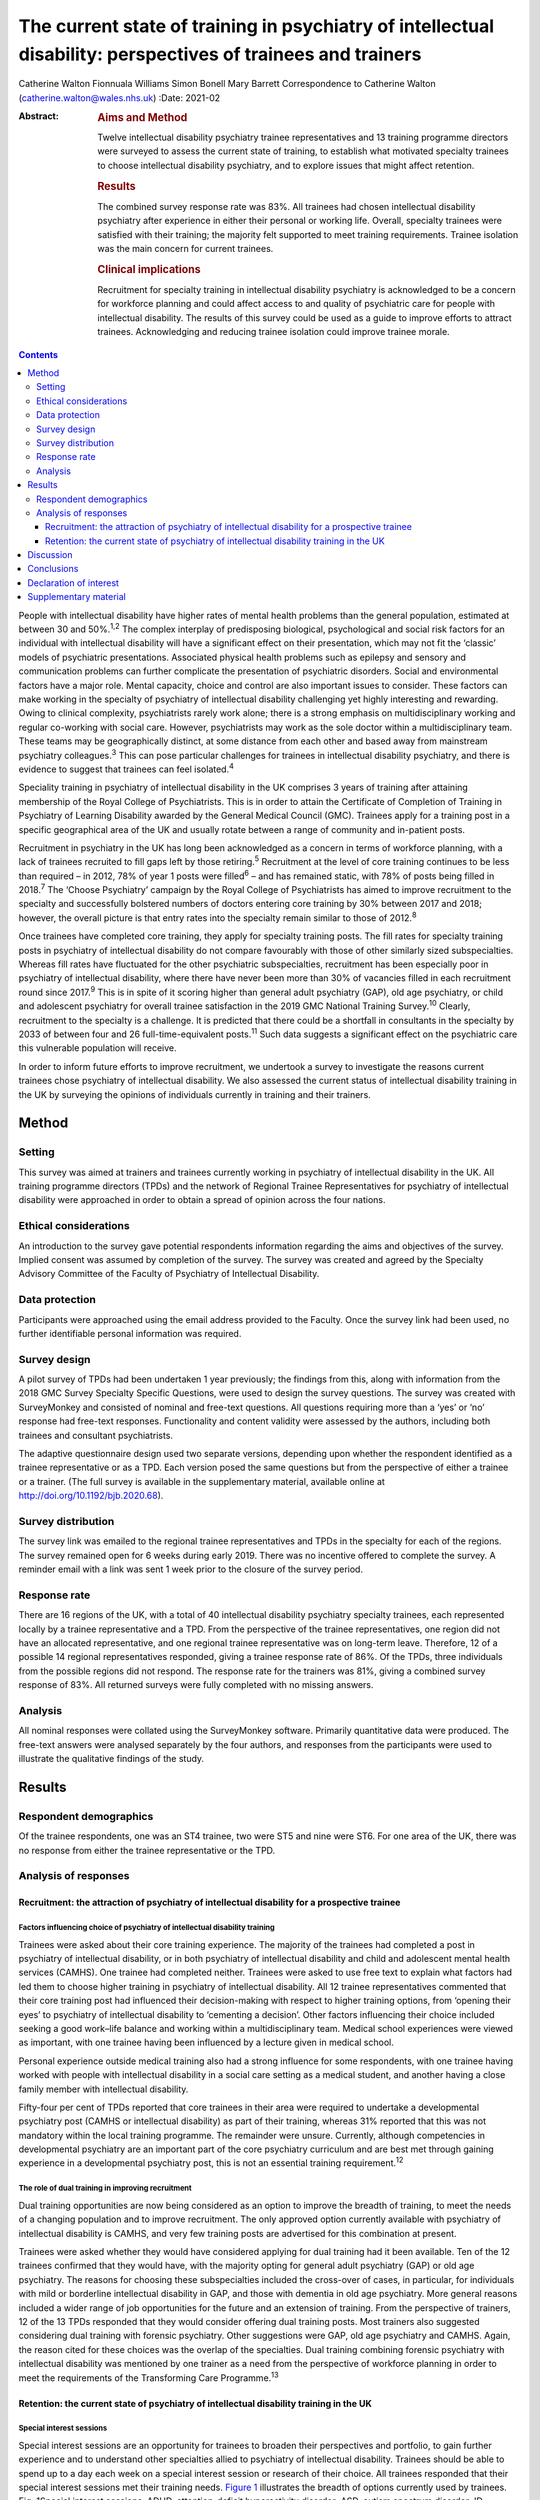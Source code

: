 =============================================================================================================
The current state of training in psychiatry of intellectual disability: perspectives of trainees and trainers
=============================================================================================================



Catherine Walton
Fionnuala Williams
Simon Bonell
Mary Barrett Correspondence to Catherine Walton
(catherine.walton@wales.nhs.uk)
:Date: 2021-02

:Abstract:
   .. rubric:: Aims and Method
      :name: sec_a1

   Twelve intellectual disability psychiatry trainee representatives and
   13 training programme directors were surveyed to assess the current
   state of training, to establish what motivated specialty trainees to
   choose intellectual disability psychiatry, and to explore issues that
   might affect retention.

   .. rubric:: Results
      :name: sec_a2

   The combined survey response rate was 83%. All trainees had chosen
   intellectual disability psychiatry after experience in either their
   personal or working life. Overall, specialty trainees were satisfied
   with their training; the majority felt supported to meet training
   requirements. Trainee isolation was the main concern for current
   trainees.

   .. rubric:: Clinical implications
      :name: sec_a3

   Recruitment for specialty training in intellectual disability
   psychiatry is acknowledged to be a concern for workforce planning and
   could affect access to and quality of psychiatric care for people
   with intellectual disability. The results of this survey could be
   used as a guide to improve efforts to attract trainees. Acknowledging
   and reducing trainee isolation could improve trainee morale.


.. contents::
   :depth: 3
..

People with intellectual disability have higher rates of mental health
problems than the general population, estimated at between 30 and
50%.\ :sup:`1,2` The complex interplay of predisposing biological,
psychological and social risk factors for an individual with
intellectual disability will have a significant effect on their
presentation, which may not fit the ‘classic’ models of psychiatric
presentations. Associated physical health problems such as epilepsy and
sensory and communication problems can further complicate the
presentation of psychiatric disorders. Social and environmental factors
have a major role. Mental capacity, choice and control are also
important issues to consider. These factors can make working in the
specialty of psychiatry of intellectual disability challenging yet
highly interesting and rewarding. Owing to clinical complexity,
psychiatrists rarely work alone; there is a strong emphasis on
multidisciplinary working and regular co-working with social care.
However, psychiatrists may work as the sole doctor within a
multidisciplinary team. These teams may be geographically distinct, at
some distance from each other and based away from mainstream psychiatry
colleagues.\ :sup:`3` This can pose particular challenges for trainees
in intellectual disability psychiatry, and there is evidence to suggest
that trainees can feel isolated.\ :sup:`4`

Speciality training in psychiatry of intellectual disability in the UK
comprises 3 years of training after attaining membership of the Royal
College of Psychiatrists. This is in order to attain the Certificate of
Completion of Training in Psychiatry of Learning Disability awarded by
the General Medical Council (GMC). Trainees apply for a training post in
a specific geographical area of the UK and usually rotate between a
range of community and in-patient posts.

Recruitment in psychiatry in the UK has long been acknowledged as a
concern in terms of workforce planning, with a lack of trainees
recruited to fill gaps left by those retiring.\ :sup:`5` Recruitment at
the level of core training continues to be less than required – in 2012,
78% of year 1 posts were filled\ :sup:`6` – and has remained static,
with 78% of posts being filled in 2018.\ :sup:`7` The ‘Choose
Psychiatry’ campaign by the Royal College of Psychiatrists has aimed to
improve recruitment to the specialty and successfully bolstered numbers
of doctors entering core training by 30% between 2017 and 2018; however,
the overall picture is that entry rates into the specialty remain
similar to those of 2012.\ :sup:`8`

Once trainees have completed core training, they apply for specialty
training posts. The fill rates for specialty training posts in
psychiatry of intellectual disability do not compare favourably with
those of other similarly sized subspecialties. Whereas fill rates have
fluctuated for the other psychiatric subspecialties, recruitment has
been especially poor in psychiatry of intellectual disability, where
there have never been more than 30% of vacancies filled in each
recruitment round since 2017.\ :sup:`9` This is in spite of it scoring
higher than general adult psychiatry (GAP), old age psychiatry, or child
and adolescent psychiatry for overall trainee satisfaction in the 2019
GMC National Training Survey.\ :sup:`10` Clearly, recruitment to the
specialty is a challenge. It is predicted that there could be a
shortfall in consultants in the specialty by 2033 of between four and 26
full-time-equivalent posts.\ :sup:`11` Such data suggests a significant
effect on the psychiatric care this vulnerable population will receive.

In order to inform future efforts to improve recruitment, we undertook a
survey to investigate the reasons current trainees chose psychiatry of
intellectual disability. We also assessed the current status of
intellectual disability training in the UK by surveying the opinions of
individuals currently in training and their trainers.

.. _sec1:

Method
======

.. _sec1-1:

Setting
-------

This survey was aimed at trainers and trainees currently working in
psychiatry of intellectual disability in the UK. All training programme
directors (TPDs) and the network of Regional Trainee Representatives for
psychiatry of intellectual disability were approached in order to obtain
a spread of opinion across the four nations.

.. _sec1-2:

Ethical considerations
----------------------

An introduction to the survey gave potential respondents information
regarding the aims and objectives of the survey. Implied consent was
assumed by completion of the survey. The survey was created and agreed
by the Specialty Advisory Committee of the Faculty of Psychiatry of
Intellectual Disability.

.. _sec1-3:

Data protection
---------------

Participants were approached using the email address provided to the
Faculty. Once the survey link had been used, no further identifiable
personal information was required.

.. _sec1-4:

Survey design
-------------

A pilot survey of TPDs had been undertaken 1 year previously; the
findings from this, along with information from the 2018 GMC Survey
Specialty Specific Questions, were used to design the survey questions.
The survey was created with SurveyMonkey and consisted of nominal and
free-text questions. All questions requiring more than a ‘yes’ or ‘no’
response had free-text responses. Functionality and content validity
were assessed by the authors, including both trainees and consultant
psychiatrists.

The adaptive questionnaire design used two separate versions, depending
upon whether the respondent identified as a trainee representative or as
a TPD. Each version posed the same questions but from the perspective of
either a trainee or a trainer. (The full survey is available in the
supplementary material, available online at
http://doi.org/10.1192/bjb.2020.68).

.. _sec1-5:

Survey distribution
-------------------

The survey link was emailed to the regional trainee representatives and
TPDs in the specialty for each of the regions. The survey remained open
for 6 weeks during early 2019. There was no incentive offered to
complete the survey. A reminder email with a link was sent 1 week prior
to the closure of the survey period.

.. _sec1-6:

Response rate
-------------

There are 16 regions of the UK, with a total of 40 intellectual
disability psychiatry specialty trainees, each represented locally by a
trainee representative and a TPD. From the perspective of the trainee
representatives, one region did not have an allocated representative,
and one regional trainee representative was on long-term leave.
Therefore, 12 of a possible 14 regional representatives responded,
giving a trainee response rate of 86%. Of the TPDs, three individuals
from the possible regions did not respond. The response rate for the
trainers was 81%, giving a combined survey response of 83%. All returned
surveys were fully completed with no missing answers.

.. _sec1-7:

Analysis
--------

All nominal responses were collated using the SurveyMonkey software.
Primarily quantitative data were produced. The free-text answers were
analysed separately by the four authors, and responses from the
participants were used to illustrate the qualitative findings of the
study.

.. _sec2:

Results
=======

.. _sec2-1:

Respondent demographics
-----------------------

Of the trainee respondents, one was an ST4 trainee, two were ST5 and
nine were ST6. For one area of the UK, there was no response from either
the trainee representative or the TPD.

.. _sec2-2:

Analysis of responses
---------------------

.. _sec2-2-1:

Recruitment: the attraction of psychiatry of intellectual disability for a prospective trainee
~~~~~~~~~~~~~~~~~~~~~~~~~~~~~~~~~~~~~~~~~~~~~~~~~~~~~~~~~~~~~~~~~~~~~~~~~~~~~~~~~~~~~~~~~~~~~~

.. _sec2-2-1-1:

Factors influencing choice of psychiatry of intellectual disability training
^^^^^^^^^^^^^^^^^^^^^^^^^^^^^^^^^^^^^^^^^^^^^^^^^^^^^^^^^^^^^^^^^^^^^^^^^^^^

Trainees were asked about their core training experience. The majority
of the trainees had completed a post in psychiatry of intellectual
disability, or in both psychiatry of intellectual disability and child
and adolescent mental health services (CAMHS). One trainee had completed
neither. Trainees were asked to use free text to explain what factors
had led them to choose higher training in psychiatry of intellectual
disability. All 12 trainee representatives commented that their core
training post had influenced their decision-making with respect to
higher training options, from ‘opening their eyes’ to psychiatry of
intellectual disability to ‘cementing a decision’. Other factors
influencing their choice included seeking a good work–life balance and
working within a multidisciplinary team. Medical school experiences were
viewed as important, with one trainee having been influenced by a
lecture given in medical school.

Personal experience outside medical training also had a strong influence
for some respondents, with one trainee having worked with people with
intellectual disability in a social care setting as a medical student,
and another having a close family member with intellectual disability.

Fifty-four per cent of TPDs reported that core trainees in their area
were required to undertake a developmental psychiatry post (CAMHS or
intellectual disability) as part of their training, whereas 31% reported
that this was not mandatory within the local training programme. The
remainder were unsure. Currently, although competencies in developmental
psychiatry are an important part of the core psychiatry curriculum and
are best met through gaining experience in a developmental psychiatry
post, this is not an essential training requirement.\ :sup:`12`

.. _sec2-2-1-2:

The role of dual training in improving recruitment
^^^^^^^^^^^^^^^^^^^^^^^^^^^^^^^^^^^^^^^^^^^^^^^^^^

Dual training opportunities are now being considered as an option to
improve the breadth of training, to meet the needs of a changing
population and to improve recruitment. The only approved option
currently available with psychiatry of intellectual disability is CAMHS,
and very few training posts are advertised for this combination at
present.

Trainees were asked whether they would have considered applying for dual
training had it been available. Ten of the 12 trainees confirmed that
they would have, with the majority opting for general adult psychiatry
(GAP) or old age psychiatry. The reasons for choosing these
subspecialties included the cross-over of cases, in particular, for
individuals with mild or borderline intellectual disability in GAP, and
those with dementia in old age psychiatry. More general reasons included
a wider range of job opportunities for the future and an extension of
training. From the perspective of trainers, 12 of the 13 TPDs responded
that they would consider offering dual training posts. Most trainers
also suggested considering dual training with forensic psychiatry. Other
suggestions were GAP, old age psychiatry and CAMHS. Again, the reason
cited for these choices was the overlap of the specialties. Dual
training combining forensic psychiatry with intellectual disability was
mentioned by one trainer as a need from the perspective of workforce
planning in order to meet the requirements of the Transforming Care
Programme.\ :sup:`13`

.. _sec2-2-2:

Retention: the current state of psychiatry of intellectual disability training in the UK
~~~~~~~~~~~~~~~~~~~~~~~~~~~~~~~~~~~~~~~~~~~~~~~~~~~~~~~~~~~~~~~~~~~~~~~~~~~~~~~~~~~~~~~~

.. _sec2-2-2-1:

Special interest sessions
^^^^^^^^^^^^^^^^^^^^^^^^^

Special interest sessions are an opportunity for trainees to broaden
their perspectives and portfolio, to gain further experience and to
understand other specialties allied to psychiatry of intellectual
disability. Trainees should be able to spend up to a day each week on a
special interest session or research of their choice. All trainees
responded that their special interest sessions met their training needs.
`Figure 1 <#fig01>`__ illustrates the breadth of options currently used
by trainees. Fig. 1Special interest sessions. ADHD, attention-deficit
hyperactivity disorder; ASD, autism spectrum disorder; ID, intellectual
disability; SOTP, sex offender treatment programme.

Trainers responded that a wide range of special interest opportunities
were available in their area or in neighbouring areas. According to
trainees, barriers to accessing the sessions included a lack of time,
conflict with other clinical commitments and difficulties travelling
outside one's own trust for specific services.

.. _sec2-2-2-2:

Psychotherapy training
^^^^^^^^^^^^^^^^^^^^^^

Half of the trainees surveyed responded that adequate supervised
psychotherapy learning opportunities were available to them. Of those
able to access these opportunities, 100% responded that the modalities
available met their training curriculum needs.

The barriers to adequate opportunities, according to trainees, included
a lack of supervision, with team psychologists often having their own
students to supervise. Trainees sought clarity on the requirements for
psychotherapy training, with a lack of formally agreed methods of
supervision being cited as a barrier to accessing adequate experience.

The TPD responses were similar, with 46% responding that there was
limited or no availability of psychotherapy opportunities available.
Free-text responses mentioned the need for clarification of exactly what
was required in terms of training needs for the intellectual disability
population, and that a broad interpretation of what a psychotherapy
learning opportunity entailed was required in order to allow a trainee
to gain adequate experience.

.. _sec2-2-2-3:

Research
^^^^^^^^

As illustrated in `Fig. 2 <#fig02>`__, trainees were generally positive
about accessing research opportunities in psychiatry of intellectual
disability. Barriers cited by both trainees and trainers included a lack
of protected time to undertake research and a clash with clinical
commitments. Trainees found accessing research networks difficult, as
well as knowing how to engage with an appropriate supervisor in the
local area with specific intellectual disability research interests. It
was acknowledged that it can be difficult to complete research projects
during the 3 year training period. However, TPDs were very positive
about research opportunities and all stated that they knew of research
opportunities for trainees. Fig. 2Trainee responses: are you adequately
supported to carry out research?

.. _sec2-2-2-4:

Clinical governance: audit and quality improvement
^^^^^^^^^^^^^^^^^^^^^^^^^^^^^^^^^^^^^^^^^^^^^^^^^^

Responses indicated that audit networks have been established, and that
70% of trainees had a great deal or a lot of support to access these
opportunities. Trainees reported that the consultant body tended to be
experienced in this area and could offer support and project
opportunities. Trainees also responded positively regarding access to
quality improvement training, with 90% having lots of or moderate
support. This appeared to be supported by pre-existing networks in
place. However, with quality improvement being a relatively new entity,
the lack of consultant experience in this area was cited as a barrier.
This was reflected in the TPD responses, with two of the 13 (15%)
respondents mentioning lack of experience and training of consultants in
quality improvement as a barrier, along with a need for more clarity as
regards training requirements in this area.

.. _sec2-2-2-5:

Out-of-hours experience
^^^^^^^^^^^^^^^^^^^^^^^

Psychiatry of intellectual disability trainees are required to gain
experience of emergency psychiatry, part of which includes being on an
on-call rota for out-of-hours work. The rotas can vary regionally. As
shown in `Fig. 3 <#fig03>`__, most trainees participated in a GAP rota;
the trainees undertaking this rota found it a positive experience owing
the opportunity to gain to increased emergency psychiatry and Mental
Health Act experience as a trainee. There were some opposing opinions,
however, with some trainees stating that the GAP rota did not give them
enough out-of-hours experience in psychiatry of intellectual disability.
Overall, trainees were positive, and out-of-hours work was found to meet
training needs. The responses of the TPDs reflected those of the
trainees; overall, they felt that the experience met training
requirements. Fig. 3Psychiatry of intellectual disability (ID)
out-of-hours experience.

.. _sec2-2-2-6:

Less than full time (LTFT) training
^^^^^^^^^^^^^^^^^^^^^^^^^^^^^^^^^^^

Of the 12 trainees, three were LTFT trainees. All replied positively
regarding whether the current psychiatry of intellectual disability
training programme supported their training needs. TPD responses were
generally positive, indicating a belief that LTFT trainees receive
adequate support to meet their training needs. However, it was noted
that it can be more difficult for these trainees to access conferences
and courses. One TPD stated that the support offered to LTFT trainees
was a strength of the training scheme.

.. _sec2-2-2-7:

Retention: trainee well-being and support
^^^^^^^^^^^^^^^^^^^^^^^^^^^^^^^^^^^^^^^^^

All trainees responded that they felt supported in the training
programme. Regular contact with approachable TPDs was cited as
important. Trainees mentioned regular academic programmes and meetings
with other trainees and clinicians as important aspects of trainee
support. Supervisors who were available and approachable maintained this
support.

One area has introduced a scheme allowing trainees to give feedback to
neutral senior colleagues about training needs, which is then fed
directly to the local TPD and Specialist Training Committee; this was
reported by the local TPD to have been received positively.

Trainers and trainees both acknowledged trainee isolation; 30% of TPDs
and 36% of trainees stated that they had experienced or noted trainee
isolation personally. Reasons given for this were that psychiatry of
intellectual disability is a small training scheme spread over wide
geographical areas; therefore, in some areas, there are limited
opportunities to meet with other trainees regularly. Solutions currently
in place include a continuing professional development forum and digital
solutions such as intellectual disability trainee WhatsApp groups. A
lack of appointments to certain geographical regions, or trainees
leaving posts, has also added to isolation in some regions.

.. _sec3:

Discussion
==========

The aim of this survey was to assess trainees’ reasons for choosing
psychiatry of intellectual disability and to find out more about the
current state of intellectual disability training in the UK. The survey
had a good overall response rate, with 86% of regional trainee
representatives and 81% TPDs responding.

In terms of choice of specialty, it was apparent that previous
experience within the specialty was critical to the choice of the
majority of trainees. In the main, this was core training experience,
but trainees highlighted other experiences such as medical school
lectures as having an effect. The influence of experience in working
with individuals with intellectual disability on choice of future work
has been demonstrated widely, including in other health services, for
instance, in Australia.\ :sup:`14` It is concerning, therefore, to find
that at least one-third of areas do not currently require core trainees
to undertake a clinical placement in developmental psychiatry. At
present, a review of the curricula is being undertaken by the Royal
College of Psychiatrists; therefore, there is potential for this to
change in the future.

Recruitment strategies need to include lobbying for more core psychiatry
trainees to have opportunities to rotate through psychiatry of
intellectual disability. Forging links with medical schools and offering
regular experiential and teaching opportunities would also raise the
profile of psychiatry of intellectual disability. Current intellectual
disability trainees have presented at the National Student Psychiatry
Conference in order to improve knowledge of the specialty and access to
further experiences.

It was apparent that current trainees were very interested in the option
of dual training with another specialty to broaden training
opportunities and experiences. This finding is in keeping with the
findings of a recent survey of dual trainees in old age psychiatry and
GAP\ :sup:`15` and fits with recommendations from the Shape of Training
review (2013),\ :sup:`16` which aimed to broaden training experiences to
meet changing patient requirements. The option of dual training is
currently being explored by the Psychiatry of Intellectual Disability
Specialist Advisory Committee as part of the curriculum rewrite process
and should also be considered by the wider Faculty. However, the current
system of advertising training numbers may be a barrier to offering
further dual training opportunities. The system allows very little
flexibility, which will need to be addressed.

Overall, trainees and trainers responded positively to questions about
current training. All the trainees felt supported, including positive
responses from LTFT trainees. Trainees felt supported to undertake
special interest sessions and had undertaken a broad range of these.
Responses to questions about research opportunities were more varied,
with common barriers cited by both trainees and trainers; these were
mainly due to a lack of protected time to undertake research.
Psychotherapy training, where available, was reported to be of a quality
such that trainees were able to meet the requirements of the curriculum,
but it was clear that there were some regions where trainees were unable
to access adequate supervision and support. Out-of-hours experience
varied between regions, but overall trainees felt that this met their
training needs.

A third of both groups reported trainee isolation. Reduced recruitment
to training posts in certain regions and trainees leaving the specialty
were among the reasons given for this. Trainee isolation has been
reported previously in the literature,\ :sup:`4` and physical isolation
can be further compounded by feelings of stigma by association – the
process by which relatives, friends, support staff and associates feel
stigmatised by contact with a stigmatised or marginalised group, such as
those caring for a vulnerable patient group with intellectual disability
who face marginalisation and disadvantage in their daily
lives.\ :sup:`3` Acknowledgment of this as an issue continues and there
is ongoing work in this area. Psychiatry of intellectual disability
trainees are now invited to join ‘Basecamp’, an online forum where
trainees can communicate with each other, ask questions and raise
concerns. It is managed by the national trainee representatives who meet
regularly with the Faculty of Psychiatry Intellectual Disability
Executive Committee and the Specialty Advisory Committee. On a more
local level, regular meetings with TPDs, academic sessions and trainee
networks have reduced trainee isolation and have received positive
feedback locally. Trainee support groups for issues specific to
intellectual disability trainees have worked well for geographical
networks of trainees.\ :sup:`3`

In the current climate of political and economic uncertainty,
recruitment to medicine in general is a challenge. Doctors are choosing
to take longer breaks between foundation and specialty
training,\ :sup:`17` and recruitment to core training posts remains
static.\ :sup:`6,7` Psychiatry has traditionally been considered a less
glamorous ‘Cinderella specialty’, losing out in recruitment to the
larger medical specialties. As a small subspecialty, intellectual
disability psychiatry loses out again among the psychiatric
subspecialties.\ :sup:`9` Investment in recruitment with campaigns such
as ‘Choose Psychiatry’\ :sup:`18` will go some way towards increasing
awareness of the benefits of training in psychiatry in general. It is
also hoped that the introduction of foundation fellowships\ :sup:`19`
will encourage high-quality trainees into psychiatry.

For intellectual disability psychiatry training specifically, there is
further scope to highlight the results of the GMC National Training
Survey data\ :sup:`7` and overall trainee satisfaction rates, which
reflect favourably on intellectual disability training. The positive
results of this survey also highlight the benefits of intellectual
disability training in terms of trainee support, scope for LTFT
training, and flexibility in special interest sessions and research.
Opportunities to experience intellectual disability psychiatry are
widening and include an intellectual disability psychiatry taster
programme that has been developed successfully in the West
Midlands.\ :sup:`20` The development of foundation programme posts in
intellectual disability psychiatry could increase exposure to the
specialty, and there is scope to broaden this further, with five
foundation posts currently available in the UK. The 2019 National
Intellectual Disability trainee conference, held in Cardiff, offered
discounted entry for medical students and for foundation and core
trainees. Such national events showcase the scope of opportunity within
intellectual disability psychiatry and give opportunities for all,
including medical students, to contribute posters and presentations,
increasing audience participation and interest.

A strength of this survey was its good response rate, at 83%, with full
completion of the returned questionnaires. The survey covered multiple
geographical regions for both trainees and TPDs. There was one
geographical region with no representation from either trainer or
trainee. However, the accuracy and generalisability of the findings were
limited by the low overall number of participants. The selection of only
trainee representatives and TPDs could have led to bias, for example,
toward selecting those trainees with a more positive training
experience. The personal characteristics of a trainee representative
could also cause bias, with such representatives potentially being more
engaged and having more awareness of opportunities in their local area.
TPDs may offer a better training experience to trainees on placement
with them and therefore assume that all other posts in the respective
deanery are also positive. Sending the survey out to all trainees was
considered; however, when this has been attempted with similar surveys
in the past, the response rate has been poor, and data protection
requirements led to further complications. It was felt that targeting
trainee representatives was likely to lead to a better response rate and
a broader picture of training across the UK. The fact that certain
regions did not have a response from both trainee and TPD could have
biased results, with those regions potentially having empty posts or
reflecting areas with more challenging training experiences or less
engaged trainers. Broadening the scope of the survey to capture the
views of core trainees who did not choose intellectual disability
psychiatry, and the reasons why, would be of particular value for future
recruitment.

.. _sec4:

Conclusions
===========

This survey of trainers and trainees across the UK indicates that,
overall, intellectual disability trainees are broadly positive about
their training and feel supported, with adequate training opportunities.
Trainee isolation is a theme that has been highlighted and might be
remedied by the improvement of trainee networks. The survey demonstrates
that there is scope to continue improving training opportunities, in
particular for psychotherapy and research. The opportunity for dual
training was popular with the survey cohort; this is a potential key
finding in terms of recruitment.

Trainees have provided insight into their reasons for choosing the
subspecialty. Hopefully, this will guide improvements in recruitment to
this rewarding subspecialty of psychiatry. The survey showed that a key
motivator for trainees selecting this specialty was having had a core
training placement in intellectual disability. Increasing the
availability of such opportunities may not only help to bring people
into the subspecialty, but also ensure that all trainees have a good
grasp of intellectual disability psychiatry, which is important whatever
specialty of psychiatry they ultimately choose. Recruitment to
psychiatry is a continuing concern, with current and long-term impact on
patient care to be considered. This survey contributes to a much broader
picture that needs further research to investigate key motivators and
barriers regarding choice of higher training specialties.

We thank Drs Ken Courtenay, Ashok Roy and John Russell for specific
advice, and for reviewing and commenting on the manuscript.

**Catherine Walton** is an ST6 in Psychiatry of Intellectual Disability,
Swansea Bay University Health Board, Cardiff, UK. **Fionnuala Williams**
is a Consultant in Psychiatry of Intellectual Disability, Perth &
Kinross Learning Disability Team, Murray Royal Hospital, Perth, UK.
**Simon Bonell** is a Consultant Psychiatrist for Adults with Learning
Disabilities and Training Programme Director for Learning Disability
Psychiatry, Peninsula Deanery, Plymouth Community Learning Disabilities
Team, Westbourne, Plymouth, UK. **Mary Barrett** is a Consultant
Psychiatrist for Adults with Learning Disabilities, East Midlands Region
Training Programme Director for Psychiatry of Learning Disability, and
Chair of the Psychiatry of Intellectual Disability Specialty Advisory
Committee, Leicestershire Partnership NHS Trust, Learning Disability
Service, Leicester, UK.

Supplementary material is available online at
https://doi.org/10.1192/bjb.2020.68

C.W. was responsible for questionnaire design, interpretation of
results, and completion of the draft article. F.W. and M.B. were
responsible for questionnaire design, interpretation of results, and
review of draft article. S.B. was responsible for questionnaire design
and distribution, interpretation of results, and review of the draft
article.

.. _nts4:

Declaration of interest
=======================

None.

.. _sec6:

Supplementary material
======================

For supplementary material accompanying this paper visit
https://doi.org/10.1192/bjb.2020.68.

.. container:: caption

   .. rubric:: 

   click here to view supplementary material
